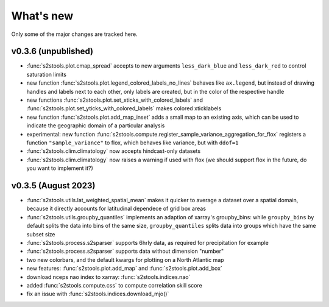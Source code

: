 .. _whatsnew:

What's new
=========================

Only some of the major changes are tracked here.


v0.3.6 (unpublished)
--------------------

- :func:`s2stools.plot.cmap_spread` accepts to new arguments ``less_dark_blue`` and ``less_dark_red`` to control saturation limits
- new function :func:`s2stools.plot.legend_colored_labels_no_lines` behaves like ``ax.legend``, but instead of drawing handles and labels next to each other, only labels are created, but in the color of the respective handle
- new functions :func:`s2stools.plot.set_xticks_with_colored_labels` and :func:`s2stools.plot.set_yticks_with_colored_labels` makes colored xticklabels
- new function :func:`s2stools.plot.add_map_inset` adds a small map to an existing axis, which can be used to indicate the geographic domain of a particular analysis
- experimental: new function :func:`s2stools.compute.register_sample_variance_aggregation_for_flox` registers a function ``"sample_variance"`` to flox, which behaves like variance, but with ``ddof=1``
- :func:`s2stools.clim.climatology` now accepts hindcast-only datasets
- :func:`s2stools.clim.climatology` now raises a warning if used with flox (we should support flox in the future, do you want to implement it?)


v0.3.5 (August 2023)
--------------------

- :func:`s2stools.utils.lat_weighted_spatial_mean` makes it quicker to average a dataset over a spatial domain, because it directly accounts for latitudinal dependece of grid box areas
- :func:`s2stools.utils.groupby_quantiles` implements an adaption of xarray's groupby_bins: while ``groupby_bins`` by default splits the data into bins of the same size, ``groupby_quantiles`` splits data into groups which have the same subset size
- :func:`s2stools.process.s2sparser` supports 6hrly data, as required for precipitation for example
- :func:`s2stools.process.s2sparser` supports data without dimension "number"
- two new colorbars, and the default kwargs for plotting on a North Atlantic map
- new features: :func:`s2stools.plot.add_map` and :func:`s2stools.plot.add_box`
- download nceps nao index to xarray: :func:`s2stools.indices.nao`
- added :func:`s2stools.compute.css` to compute correlation skill score
- fix an issue with :func:`s2stools.indices.download_mjo()`